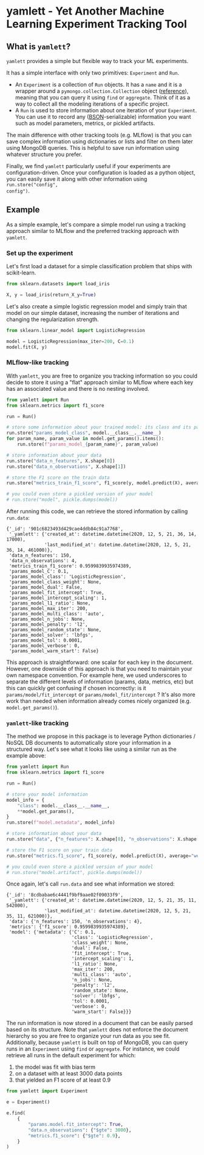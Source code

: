 #+OPTIONS: ^:nil author:nil toc:nil
* yamlett - Yet Another Machine Learning Experiment Tracking Tool
:PROPERTIES:
:header-args:python: :session yamlett :results value raw :async yes :kernel python3 :exports code :eval no-export
:END:

#+TOC: headlines 2 local

** What is =yamlett=?

=yamlett= provides a simple but flexible way to track your ML experiments.

It has a simple interface with only two primitives: =Experiment= and =Run=.

- An =Experiment= is a collection of =Run= objects. It has a =name= and it is a
  wrapper around a =pymongo.collection.Collection= object ([[https://pymongo.readthedocs.io/en/stable/api/pymongo/collection.html#pymongo.collection.Collection][reference]]), meaning
  that you can query it using =find= or =aggregate=. Think of it as a way to
  collect all the modeling iterations of a specific project.
- A =Run= is used to store information about one iteration of your =Experiment=.
  You can use it to record any ([[http://bsonspec.org][BSON]]-serializable) information you want such as
  model parameters, metrics, or pickled artifacts.

The main difference with other tracking tools (e.g. MLflow) is that you can save
complex information using dictionaries or lists and filter on them later using
MongoDB queries. This is helpful to save run information using whatever
structure you prefer.

Finally, we find =yamlett= particularly useful if your experiments are
configuration-driven. Once your configuration is loaded as a python object, you
can easily save it along with other information using =run.store("config",
config")=.

** Example
As a simple example, let's compare a simple model run using a tracking approach
similar to MLflow and the preferred tracking approach with =yamlett=.

*** Set up the experiment
Let's first load a dataset for a simple classification problem that ships with
scikit-learn.

#+begin_src python
from sklearn.datasets import load_iris

X, y = load_iris(return_X_y=True)
#+end_src

#+RESULTS:

Let's also create a simple logistic regression model and simply train that
model on our simple dataset, increasing the number of iterations and changing
the regularization strength.

#+begin_src python
from sklearn.linear_model import LogisticRegression

model = LogisticRegression(max_iter=200, C=0.1)
model.fit(X, y)
#+end_src

#+RESULTS:
: LogisticRegression(C=0.1, max_iter=200)

*** MLflow-like tracking
With =yamlett=, you are free to organize you tracking information so you could
decide to store it using a "flat" approach similar to MLflow where each key has
an associated value and there is no nesting involved.

#+begin_src python
from yamlett import Run
from sklearn.metrics import f1_score

run = Run()

# store some information about your trained model: its class and its parameters
run.store("params_model_class", model.__class__.__name__)
for param_name, param_value in model.get_params().items():
    run.store(f"params_model_{param_name}", param_value)

# store information about your data
run.store("data_n_features", X.shape[0])
run.store("data_n_observations", X.shape[1])

# store the F1 score on the train data
run.store("metrics_train_f1_score", f1_score(y, model.predict(X), average="weighted"))

# you could even store a pickled version of your model
# run.store("model", pickle.dumps(model))
#+end_src

#+RESULTS:

After running this code, we can retrieve the stored information by calling
=run.data=:

#+begin_src python :exports results :display plain :results scalar
from pprint import pprint

pprint(run.data)
#+end_src

#+RESULTS:
#+begin_example
{'_id': '901c6823493d429cae4ddb84c91a7768',
 '_yamlett': {'created_at': datetime.datetime(2020, 12, 5, 21, 36, 14, 17000),
              'last_modified_at': datetime.datetime(2020, 12, 5, 21, 36, 14, 461000)},
 'data_n_features': 150,
 'data_n_observations': 4,
 'metrics_train_f1_score': 0.9599839935974389,
 'params_model_C': 0.1,
 'params_model_class': 'LogisticRegression',
 'params_model_class_weight': None,
 'params_model_dual': False,
 'params_model_fit_intercept': True,
 'params_model_intercept_scaling': 1,
 'params_model_l1_ratio': None,
 'params_model_max_iter': 200,
 'params_model_multi_class': 'auto',
 'params_model_n_jobs': None,
 'params_model_penalty': 'l2',
 'params_model_random_state': None,
 'params_model_solver': 'lbfgs',
 'params_model_tol': 0.0001,
 'params_model_verbose': 0,
 'params_model_warm_start': False}
#+end_example

This approach is straightforward: one scalar for each key in the document.
However, one downside of this approach is that you need to maintain your own
namespace convention. For example here, we used underscores to separate the
different levels of information (params, data, metrics, etc) but this can
quickly get confusing if chosen incorrectly: is it =params/model/fit_intercept=
or =params/model_fit/intercept= ? It's also more work than needed when
information already comes nicely organized (e.g. =model.get_params()=).

*** =yamlett=-like tracking

The method we propose in this package is to leverage Python dictionaries / NoSQL
DB documents to automatically store your information in a structured way. Let's
see what it looks like using a similar run as the example above:

#+begin_src python
from yamlett import Run
from sklearn.metrics import f1_score

run = Run()

# store your model information
model_info = {
    "class": model.__class__.__name__,
    **model.get_params(),
}
run.store(f"model.metadata", model_info)

# store information about your data
run.store("data", {"n_features": X.shape[0], "n_observations": X.shape[1]})

# store the F1 score on your train data
run.store("metrics.f1_score", f1_score(y, model.predict(X), average="weighted"))

# you could even store a pickled version of your model
# run.store("model.artifact", pickle.dumps(model))
#+end_src

#+RESULTS:

Once again, let's call =run.data= and see what information we stored:

#+begin_src python :exports results :results scalar
from pprint import pprint

pprint(run.data)
#+end_src

#+RESULTS:
#+begin_example
{'_id': '8cdbabae6c4441f9bf9aae02f09033f9',
 '_yamlett': {'created_at': datetime.datetime(2020, 12, 5, 21, 35, 11, 542000),
              'last_modified_at': datetime.datetime(2020, 12, 5, 21, 35, 11, 621000)},
 'data': {'n_features': 150, 'n_observations': 4},
 'metrics': {'f1_score': 0.9599839935974389},
 'model': {'metadata': {'C': 0.1,
                        'class': 'LogisticRegression',
                        'class_weight': None,
                        'dual': False,
                        'fit_intercept': True,
                        'intercept_scaling': 1,
                        'l1_ratio': None,
                        'max_iter': 200,
                        'multi_class': 'auto',
                        'n_jobs': None,
                        'penalty': 'l2',
                        'random_state': None,
                        'solver': 'lbfgs',
                        'tol': 0.0001,
                        'verbose': 0,
                        'warm_start': False}}}
#+end_example

The run information is now stored in a document that can be easily parsed based
on its structure. Note that =yamlett= does not enforce the document hierarchy so
you are free to organize your run data as you see fit. Additionally, because
=yamlett= is built on top of MongoDB, you can query runs in an =Experiment=
using =find= or =aggregate=. For instance, we could retrieve all runs in the
default experiment for which:
1. the model was fit with bias term
2. on a dataset with at least 3000 data points
3. that yielded an F1 score of at least 0.9

#+begin_src python
from yamlett import Experiment

e = Experiment()

e.find(
    {
        "params.model.fit_intercept": True,
        "data.n_observations": {"$gte": 3000},
        "metrics.f1_score": {"$gte": 0.9},
    }
)
#+end_src

#+RESULTS:
: <pymongo.cursor.Cursor at 0x7feeac2b6850>


* Roadmap [3/10] :noexport:

- [X] Add basic unit tests
- [X] Add tests across python version using tox
  + tox replaced by Github Actions
- [X] Add CI
- [ ] Add CD
- [ ] Release 0.1.0 to github
- [ ] Release to pypi
- [ ] Add e2e runnable example
- [ ] Add example for connecting to Metabase and Presto
  + metabase allows connecting to an instance of mongodb and query data
  + sql is more common so we can plug presto on top of mongodb and link metabase
    to presto
  + caveat that the schema cannot change when using Presto: ie no new fields in
    new runs
- [ ] Use environment variables to define MongoDB parameters
- [ ] Enable artifacts to be stored on disk or in cloud storage
  + Let users provide an object that supports =open=, =write=, and =read= and
    interacts with the file system

